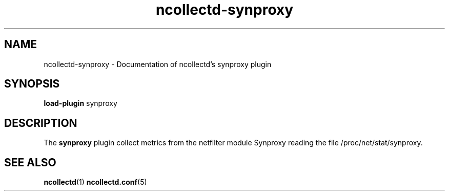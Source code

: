 .\" SPDX-License-Identifier: GPL-2.0-only
.TH ncollectd-synproxy 5 "@NCOLLECTD_DATE@" "@NCOLLECTD_VERSION@" "ncollectd synproxy man page"
.SH NAME
ncollectd-synproxy \- Documentation of ncollectd's synproxy plugin
.SH SYNOPSIS
\fBload-plugin\fP synproxy
.SH DESCRIPTION
The \fBsynproxy\fP plugin collect metrics from the netfilter module Synproxy reading
the file \f(CW/proc/net/stat/synproxy\fP.
.SH "SEE ALSO"
.BR ncollectd (1)
.BR ncollectd.conf (5)
